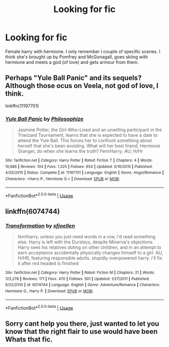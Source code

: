 #+TITLE: Looking for fic

* Looking for fic
:PROPERTIES:
:Author: Poplegend
:Score: 3
:DateUnix: 1566733934.0
:DateShort: 2019-Aug-25
:FlairText: What's That Fic?
:END:
Female harry with hermione. I only remember I couple of specific scenes. I think she's brought up by Pomfrey and McGonagall, goes skiing with hermione and meets a god (of love) and gets armour from them.


** Perhaps "Yule Ball Panic" and its sequels? Although those ocus on Veela, not god of love, I think.

linkffn(11197701)
:PROPERTIES:
:Author: Starfox5
:Score: 2
:DateUnix: 1566739857.0
:DateShort: 2019-Aug-25
:END:

*** [[https://www.fanfiction.net/s/11197701/1/][*/Yule Ball Panic/*]] by [[https://www.fanfiction.net/u/4752228/Philosophize][/Philosophize/]]

#+begin_quote
  Jasmine Potter, the Girl-Who-Lived and an unwilling participant in the Triwizard Tournament, learns that she is expected to have a date to attend the Yule Ball. This forces her to confront something about herself that she's been avoiding. What will her best friend, Hermione Granger, do when she learns the truth? Fem!Harry; AU; H/Hr
#+end_quote

^{/Site/:} ^{fanfiction.net} ^{*|*} ^{/Category/:} ^{Harry} ^{Potter} ^{*|*} ^{/Rated/:} ^{Fiction} ^{T} ^{*|*} ^{/Chapters/:} ^{4} ^{*|*} ^{/Words/:} ^{10,686} ^{*|*} ^{/Reviews/:} ^{104} ^{*|*} ^{/Favs/:} ^{1,325} ^{*|*} ^{/Follows/:} ^{654} ^{*|*} ^{/Updated/:} ^{5/16/2015} ^{*|*} ^{/Published/:} ^{4/20/2015} ^{*|*} ^{/Status/:} ^{Complete} ^{*|*} ^{/id/:} ^{11197701} ^{*|*} ^{/Language/:} ^{English} ^{*|*} ^{/Genre/:} ^{Angst/Romance} ^{*|*} ^{/Characters/:} ^{<Harry} ^{P.,} ^{Hermione} ^{G.>} ^{*|*} ^{/Download/:} ^{[[http://www.ff2ebook.com/old/ffn-bot/index.php?id=11197701&source=ff&filetype=epub][EPUB]]} ^{or} ^{[[http://www.ff2ebook.com/old/ffn-bot/index.php?id=11197701&source=ff&filetype=mobi][MOBI]]}

--------------

*FanfictionBot*^{2.0.0-beta} | [[https://github.com/tusing/reddit-ffn-bot/wiki/Usage][Usage]]
:PROPERTIES:
:Author: FanfictionBot
:Score: 2
:DateUnix: 1566739863.0
:DateShort: 2019-Aug-25
:END:


** linkffn(6074744)
:PROPERTIES:
:Author: AlexFawksson
:Score: 1
:DateUnix: 1566760332.0
:DateShort: 2019-Aug-25
:END:

*** [[https://www.fanfiction.net/s/6074744/1/][*/Transformation/*]] by [[https://www.fanfiction.net/u/2055056/sfjoellen][/sfjoellen/]]

#+begin_quote
  fem!harry. unless you just need words in a row, i'd read something else. Harry is left with the Dursleys, despite Minerva's objections. Harry sees his relatives doting on other children, and in an attempt to earn acceptance accidentally physically changes himself to a girl. AU, H/HR, featuring responsible adults. stupidly overpowered harry. i'll fix it after red headed is finished
#+end_quote

^{/Site/:} ^{fanfiction.net} ^{*|*} ^{/Category/:} ^{Harry} ^{Potter} ^{*|*} ^{/Rated/:} ^{Fiction} ^{M} ^{*|*} ^{/Chapters/:} ^{21} ^{*|*} ^{/Words/:} ^{123,278} ^{*|*} ^{/Reviews/:} ^{171} ^{*|*} ^{/Favs/:} ^{470} ^{*|*} ^{/Follows/:} ^{501} ^{*|*} ^{/Updated/:} ^{1/27/2011} ^{*|*} ^{/Published/:} ^{6/22/2010} ^{*|*} ^{/id/:} ^{6074744} ^{*|*} ^{/Language/:} ^{English} ^{*|*} ^{/Genre/:} ^{Adventure/Romance} ^{*|*} ^{/Characters/:} ^{Hermione} ^{G.,} ^{Harry} ^{P.} ^{*|*} ^{/Download/:} ^{[[http://www.ff2ebook.com/old/ffn-bot/index.php?id=6074744&source=ff&filetype=epub][EPUB]]} ^{or} ^{[[http://www.ff2ebook.com/old/ffn-bot/index.php?id=6074744&source=ff&filetype=mobi][MOBI]]}

--------------

*FanfictionBot*^{2.0.0-beta} | [[https://github.com/tusing/reddit-ffn-bot/wiki/Usage][Usage]]
:PROPERTIES:
:Author: FanfictionBot
:Score: 1
:DateUnix: 1566760352.0
:DateShort: 2019-Aug-25
:END:


** Sorry cant help you there, just wanted to let you know that the right flair to use would have been Whats that fic.
:PROPERTIES:
:Author: natus92
:Score: 1
:DateUnix: 1566735017.0
:DateShort: 2019-Aug-25
:END:
